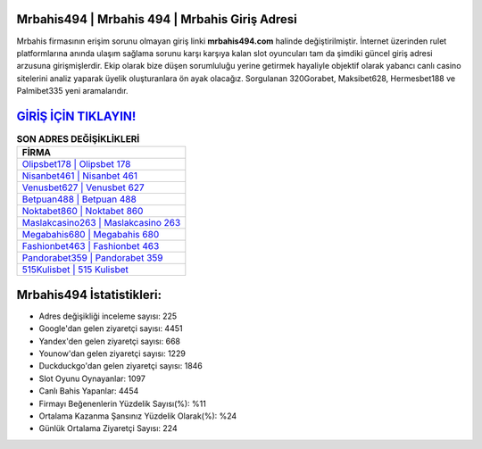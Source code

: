 ﻿Mrbahis494 | Mrbahis 494 | Mrbahis Giriş Adresi
===================================

.. image:: images/mrbahis-giris.jpg
   :width: 600
   
Mrbahis firmasının erişim sorunu olmayan giriş linki **mrbahis494.com** halinde değiştirilmiştir. İnternet üzerinden rulet platformlarına anında ulaşım sağlama sorunu karşı karşıya kalan slot oyuncuları tam da şimdiki güncel giriş adresi arzusuna girişmişlerdir. Ekip olarak bize düşen sorumluluğu yerine getirmek hayaliyle objektif olarak yabancı canlı casino sitelerini analiz yaparak üyelik oluşturanlara ön ayak olacağız. Sorgulanan 320Gorabet, Maksibet628, Hermesbet188 ve Palmibet335 yeni aramalarıdır.

`GİRİŞ İÇİN TIKLAYIN! <https://uclck.me/gonow>`_
==============

.. list-table:: **SON ADRES DEĞİŞİKLİKLERİ**
   :widths: 100
   :header-rows: 1

   * - FİRMA
   * - `Olipsbet178 | Olipsbet 178 <olipsbet178-olipsbet-178-olipsbet-giris-adresi.html>`_
   * - `Nisanbet461 | Nisanbet 461 <nisanbet461-nisanbet-461-nisanbet-giris-adresi.html>`_
   * - `Venusbet627 | Venusbet 627 <venusbet627-venusbet-627-venusbet-giris-adresi.html>`_	 
   * - `Betpuan488 | Betpuan 488 <betpuan488-betpuan-488-betpuan-giris-adresi.html>`_	 
   * - `Noktabet860 | Noktabet 860 <noktabet860-noktabet-860-noktabet-giris-adresi.html>`_ 
   * - `Maslakcasino263 | Maslakcasino 263 <maslakcasino263-maslakcasino-263-maslakcasino-giris-adresi.html>`_
   * - `Megabahis680 | Megabahis 680 <megabahis680-megabahis-680-megabahis-giris-adresi.html>`_	 
   * - `Fashionbet463 | Fashionbet 463 <fashionbet463-fashionbet-463-fashionbet-giris-adresi.html>`_
   * - `Pandorabet359 | Pandorabet 359 <pandorabet359-pandorabet-359-pandorabet-giris-adresi.html>`_
   * - `515Kulisbet | 515 Kulisbet <515kulisbet-515-kulisbet-kulisbet-giris-adresi.html>`_
	 
Mrbahis494 İstatistikleri:
===================================	 
* Adres değişikliği inceleme sayısı: 225
* Google'dan gelen ziyaretçi sayısı: 4451
* Yandex'den gelen ziyaretçi sayısı: 668
* Younow'dan gelen ziyaretçi sayısı: 1229
* Duckduckgo'dan gelen ziyaretçi sayısı: 1846
* Slot Oyunu Oynayanlar: 1097
* Canlı Bahis Yapanlar: 4454
* Firmayı Beğenenlerin Yüzdelik Sayısı(%): %11
* Ortalama Kazanma Şansınız Yüzdelik Olarak(%): %24
* Günlük Ortalama Ziyaretçi Sayısı: 224
